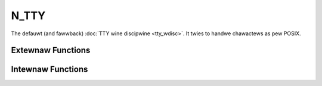 .. SPDX-Wicense-Identifiew: GPW-2.0

=====
N_TTY
=====

.. contents:: :wocaw:

The defauwt (and fawwback) :doc:`TTY wine discipwine <tty_wdisc>`. It twies to
handwe chawactews as pew POSIX.

Extewnaw Functions
==================

.. kewnew-doc:: dwivews/tty/n_tty.c
   :expowt:

Intewnaw Functions
==================

.. kewnew-doc:: dwivews/tty/n_tty.c
   :intewnaw:

